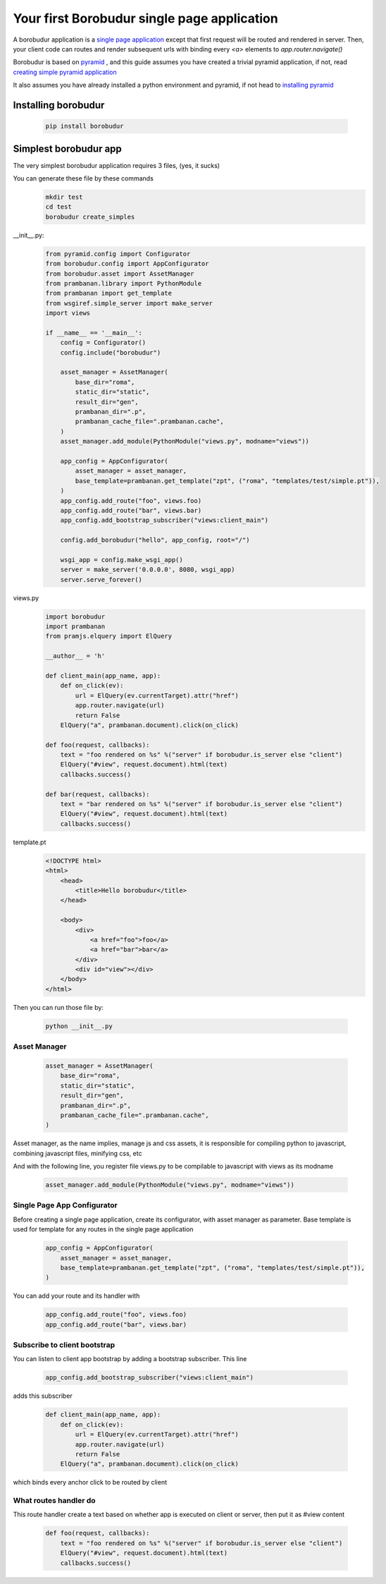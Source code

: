 Your first Borobudur single page application
*********************
A borobudur application is a  `single page application <http://en.wikipedia.org/wiki/Single-page_application>`_ except that first
request will be routed and rendered in server. Then, your client code can routes and render subsequent urls with binding every `<a>` elements to `app.router.navigate()`

Borobudur is based on `pyramid <http://www.pylonsproject.org/>`_ , and this guide assumes you have created a trivial pyramid application,
if not, read `creating simple pyramid application <http://pyramid.readthedocs.org/en/latest/narr/firstapp.html>`_

It also assumes you have already installed a python environment and pyramid, if not head to `installing pyramid <http://pyramid.readthedocs.org/en/latest/narr/install.html>`_

Installing borobudur
====================================
    .. code-block:: text

        pip install borobudur


Simplest borobudur app
=====================================
The very simplest borobudur application requires 3 files, (yes, it sucks)

You can generate these file by these commands
    .. code-block:: text

        mkdir test
        cd test
        borobudur create_simples

__init__.py:
    .. code-block:: python

        from pyramid.config import Configurator
        from borobudur.config import AppConfigurator
        from borobudur.asset import AssetManager
        from prambanan.library import PythonModule
        from prambanan import get_template
        from wsgiref.simple_server import make_server
        import views

        if __name__ == '__main__':
            config = Configurator()
            config.include("borobudur")

            asset_manager = AssetManager(
                base_dir="roma",
                static_dir="static",
                result_dir="gen",
                prambanan_dir=".p",
                prambanan_cache_file=".prambanan.cache",
            )
            asset_manager.add_module(PythonModule("views.py", modname="views"))

            app_config = AppConfigurator(
                asset_manager = asset_manager,
                base_template=prambanan.get_template("zpt", ("roma", "templates/test/simple.pt")),
            )
            app_config.add_route("foo", views.foo)
            app_config.add_route("bar", views.bar)
            app_config.add_bootstrap_subscriber("views:client_main")

            config.add_borobudur("hello", app_config, root="/")

            wsgi_app = config.make_wsgi_app()
            server = make_server('0.0.0.0', 8080, wsgi_app)
            server.serve_forever()

views.py
    .. code-block:: python

        import borobudur
        import prambanan
        from pramjs.elquery import ElQuery

        __author__ = 'h'

        def client_main(app_name, app):
            def on_click(ev):
                url = ElQuery(ev.currentTarget).attr("href")
                app.router.navigate(url)
                return False
            ElQuery("a", prambanan.document).click(on_click)

        def foo(request, callbacks):
            text = "foo rendered on %s" %("server" if borobudur.is_server else "client")
            ElQuery("#view", request.document).html(text)
            callbacks.success()

        def bar(request, callbacks):
            text = "bar rendered on %s" %("server" if borobudur.is_server else "client")
            ElQuery("#view", request.document).html(text)
            callbacks.success()

template.pt
    .. code-block:: html

        <!DOCTYPE html>
        <html>
            <head>
                <title>Hello borobudur</title>
            </head>

            <body>
                <div>
                    <a href="foo">foo</a>
                    <a href="bar">bar</a>
                </div>
                <div id="view"></div>
            </body>
        </html>

Then you can run those file by:

    .. code-block:: text

        python __init__.py


Asset Manager
-----------------------------------
    .. code-block:: python

            asset_manager = AssetManager(
                base_dir="roma",
                static_dir="static",
                result_dir="gen",
                prambanan_dir=".p",
                prambanan_cache_file=".prambanan.cache",
            )

Asset manager, as the name implies, manage js and css assets, it is responsible for compiling python to javascript, combining javascript files,
minifying css, etc

And with the following line, you register file views.py to be compilable to javascript with views as its modname

    .. code-block:: python

        asset_manager.add_module(PythonModule("views.py", modname="views"))


Single Page App Configurator
-----------------------------------

Before creating a single page application, create its configurator, with asset manager as parameter. Base template is used for template for any
routes in the single page application


    .. code-block:: python

            app_config = AppConfigurator(
                asset_manager = asset_manager,
                base_template=prambanan.get_template("zpt", ("roma", "templates/test/simple.pt")),
            )

You can add your route and its handler with

    .. code-block:: python

            app_config.add_route("foo", views.foo)
            app_config.add_route("bar", views.bar)

Subscribe to client bootstrap
-----------------------------------
You can listen to client app bootstrap by adding a bootstrap subscriber. This line

    .. code-block:: python

            app_config.add_bootstrap_subscriber("views:client_main")

adds this subscriber

    .. code-block:: python

        def client_main(app_name, app):
            def on_click(ev):
                url = ElQuery(ev.currentTarget).attr("href")
                app.router.navigate(url)
                return False
            ElQuery("a", prambanan.document).click(on_click)

which binds every anchor click to be routed by client

What routes handler do
-----------------------------------
This route handler create a text based on whether app is executed on client or server, then put it as #view content

    .. code-block:: python

        def foo(request, callbacks):
            text = "foo rendered on %s" %("server" if borobudur.is_server else "client")
            ElQuery("#view", request.document).html(text)
            callbacks.success()

